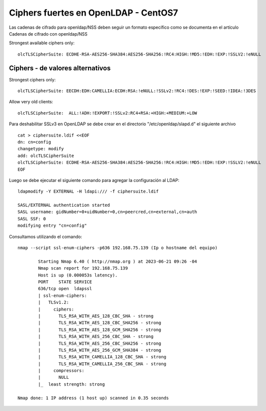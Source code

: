 Ciphers fuertes en OpenLDAP - CentOS7
==============================================


Las cadenas de cifrado para openldap/NSS deben seguir un formato específico como se documenta en el artículo Cadenas de cifrado con openldap/NSS


Strongest available ciphers only::

    olcTLSCipherSuite: ECDHE-RSA-AES256-SHA384:AES256-SHA256:!RC4:HIGH:!MD5:!EDH:!EXP:!SSLV2:!eNULL


Ciphers - de valores alternativos
-----------------------------------

Strongest ciphers only::

   olcTLSCipherSuite: EECDH:EDH:CAMELLIA:ECDH:RSA:!eNULL:!SSLv2:!RC4:!DES:!EXP:!SEED:!IDEA:!3DES

Allow very old clients::

   olcTLSCipherSuite:  ALL:!ADH:!EXPORT:!SSLv2:RC4+RSA:+HIGH:+MEDIUM:+LOW


Para deshabilitar SSLv3 en OpenLDAP se debe crear en el directorio "/etc/openldap/slapd.d" el siguiente archivo ::

	cat > ciphersuite.ldif <<EOF
	dn: cn=config
	changetype: modify
	add: olcTLSCipherSuite
	olcTLSCipherSuite: ECDHE-RSA-AES256-SHA384:AES256-SHA256:!RC4:HIGH:!MD5:!EDH:!EXP:!SSLV2:!eNULL
	EOF

Luego se debe ejecutar el siguiente comando para agregar la configuración al LDAP::

	ldapmodify -Y EXTERNAL -H ldapi:/// -f ciphersuite.ldif

	SASL/EXTERNAL authentication started
	SASL username: gidNumber=0+uidNumber=0,cn=peercred,cn=external,cn=auth
	SASL SSF: 0
	modifying entry "cn=config"

Consultamos utilizando el comando::

	nmap --script ssl-enum-ciphers -p636 192.168.75.139 (Ip o hostname del equipo)

		Starting Nmap 6.40 ( http://nmap.org ) at 2023-06-21 09:26 -04
		Nmap scan report for 192.168.75.139
		Host is up (0.000053s latency).
		PORT    STATE SERVICE
		636/tcp open  ldapssl
		| ssl-enum-ciphers:
		|   TLSv1.2:
		|     ciphers:
		|       TLS_RSA_WITH_AES_128_CBC_SHA - strong
		|       TLS_RSA_WITH_AES_128_CBC_SHA256 - strong
		|       TLS_RSA_WITH_AES_128_GCM_SHA256 - strong
		|       TLS_RSA_WITH_AES_256_CBC_SHA - strong
		|       TLS_RSA_WITH_AES_256_CBC_SHA256 - strong
		|       TLS_RSA_WITH_AES_256_GCM_SHA384 - strong
		|       TLS_RSA_WITH_CAMELLIA_128_CBC_SHA - strong
		|       TLS_RSA_WITH_CAMELLIA_256_CBC_SHA - strong
		|     compressors:
		|       NULL
		|_  least strength: strong

	Nmap done: 1 IP address (1 host up) scanned in 0.35 seconds
